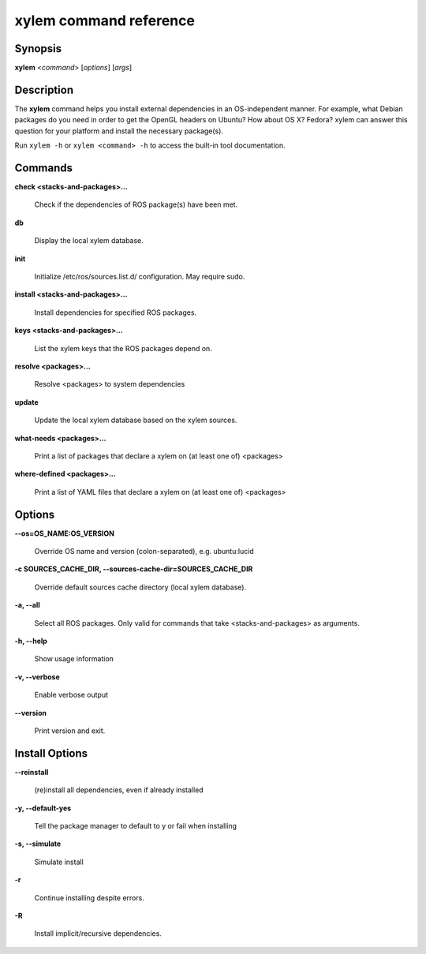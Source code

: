 xylem command reference
========================

.. _xylem_usage:

Synopsis
--------

**xylem** <*command*> [*options*] [*args*]

Description
-----------

The **xylem** command helps you install external dependencies in an
OS-independent manner.  For example, what Debian packages do you need
in order to get the OpenGL headers on Ubuntu? How about OS X? Fedora?
xylem can answer this question for your platform and install the
necessary package(s).

Run ``xylem -h`` or ``xylem <command> -h`` to access the built-in tool
documentation.
 
Commands
--------

**check <stacks-and-packages>...**

  Check if the dependencies of ROS package(s) have been met.

**db**

  Display the local xylem database.

**init**

  Initialize /etc/ros/sources.list.d/ configuration.  May require sudo.

**install <stacks-and-packages>...**

  Install dependencies for specified ROS packages.

**keys <stacks-and-packages>...**

  List the xylem keys that the ROS packages depend on.

**resolve <packages>...**

  Resolve <packages> to system dependencies

**update**

  Update the local xylem database based on the xylem sources.

**what-needs <packages>...**

  Print a list of packages that declare a xylem on (at least
  one of) <packages>

**where-defined <packages>...**

  Print a list of YAML files that declare a xylem on (at least
  one of) <packages>

Options
-------

**--os=OS_NAME:OS_VERSION**

  Override OS name and version (colon-separated), e.g. ubuntu:lucid
  
**-c SOURCES_CACHE_DIR, --sources-cache-dir=SOURCES_CACHE_DIR**

  Override default sources cache directory (local xylem database).
  
**-a, --all**

  Select all ROS packages.  Only valid for commands that take <stacks-and-packages> as arguments.

**-h, --help**

  Show usage information

**-v, --verbose**

  Enable verbose output

**--version**

  Print version and exit.

Install Options
---------------

**--reinstall**

  (re)install all dependencies, even if already installed

**-y, --default-yes**

  Tell the package manager to default to y or fail when installing

**-s, --simulate**

  Simulate install

**-r**

  Continue installing despite errors.

**-R**

  Install implicit/recursive dependencies.

